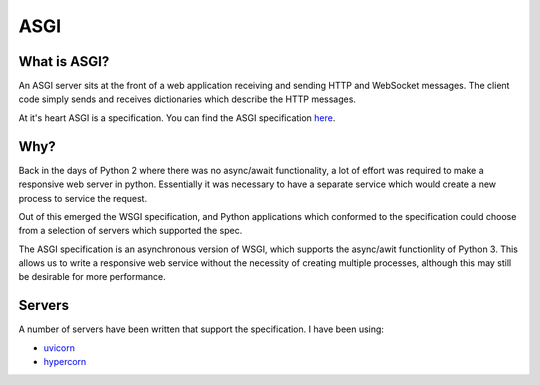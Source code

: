 ASGI
====

What is ASGI?
-------------

An ASGI server sits at the front of a web application receiving and sending HTTP
and WebSocket messages. The client code simply sends and receives dictionaries
which describe the HTTP messages.

At it's heart ASGI is a specification. You can find the ASGI specification `here <https://asgi.readthedocs.io/en/latest>`_.

Why?
----

Back in the days of Python 2 where there was no async/await functionality,
a lot of effort was required to make a responsive web server in python.
Essentially it was necessary to have a separate service which would create
a new process to service the request.

Out of this emerged the WSGI specification, and Python applications which
conformed to the specification could choose from a selection of servers
which supported the spec.

The ASGI specification is an asynchronous version of WSGI, which supports
the async/awit functionlity of Python 3. This allows us to write a responsive
web service without the necessity of creating multiple processes, although
this may still be desirable for more performance.

Servers
-------

A number of servers have been written that support the specification. I have been using:

* `uvicorn <https://www.uvicorn.org/>`_
* `hypercorn <https://pgjones.gitlab.io/hypercorn/>`_

